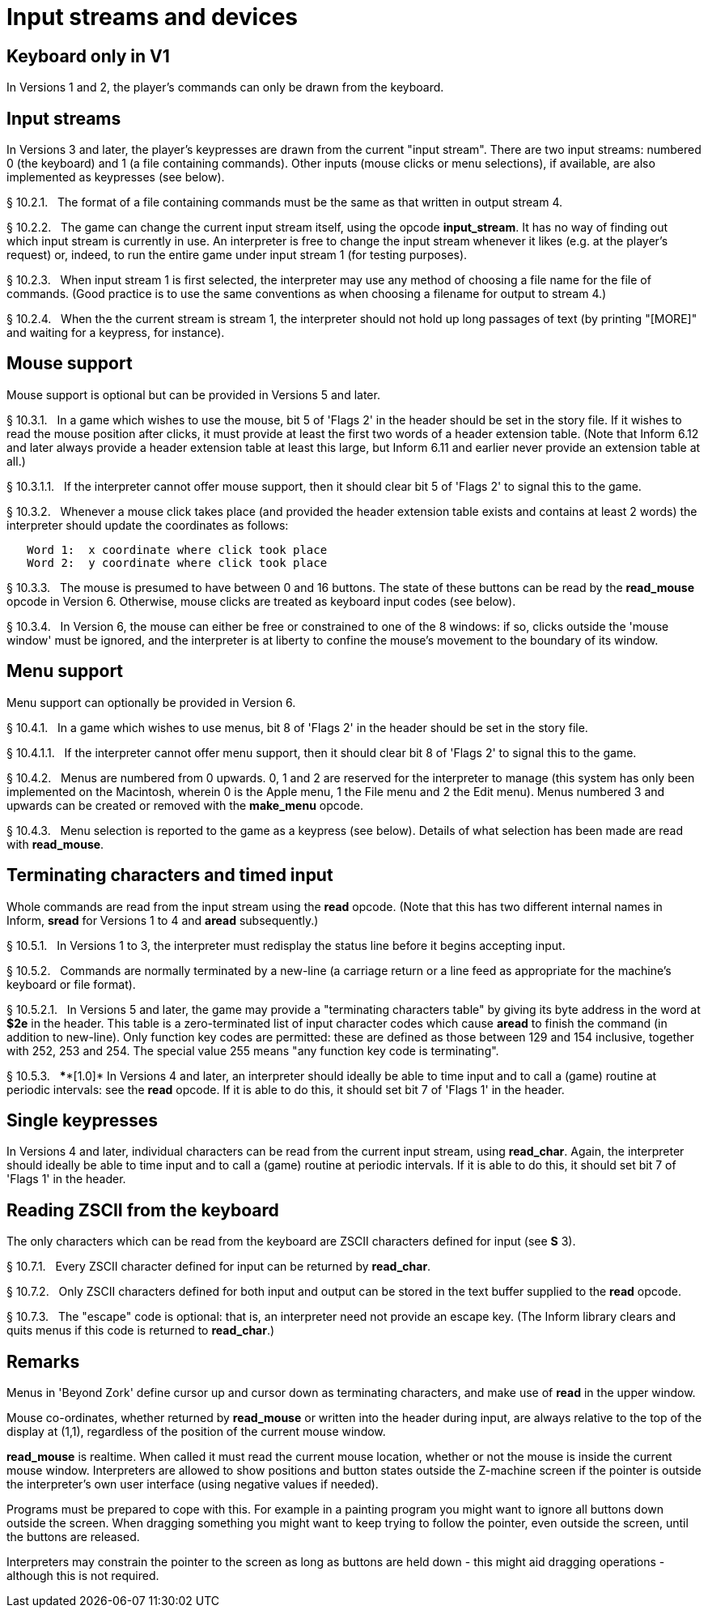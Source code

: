 [[ch.10]]
[reftext="section 10"]
= Input streams and devices


////
10.1 link:#one[Keyboard only in V1] /
10.2 link:#two[Input streams] /
10.3 link:#three[Mouse support] /
10.4 link:#four[Menu support] /
10.5 link:#five[Terminating characters and timed input] /
10.6 link:#six[Single keypresses] /
10.7 link:#seven[Reading ZSCII from the keyboard]
////


// [[one]]
[[s10.1]]
== Keyboard only in V1

In Versions 1 and 2, the player's commands can only be drawn from the keyboard.


// [[two]]
[[s10.2]]
== Input streams

In Versions 3 and later, the player's keypresses are drawn from the current "input stream". There are two input streams: numbered 0 (the keyboard) and 1 (a file containing commands). Other inputs (mouse clicks or menu selections), if available, are also implemented as keypresses (see below).

// [[section]]
[[p10.2.1]]
[.red]##§{nbsp}10.2.1.##{nbsp}{nbsp}
The format of a file containing commands must be the same as that written in output stream 4.

// [[section-1]]
[[p10.2.2]]
[.red]##§{nbsp}10.2.2.##{nbsp}{nbsp}
The game can change the current input stream itself, using the opcode *input_stream*. It has no way of finding out which input stream is currently in use. An interpreter is free to change the input stream whenever it likes (e.g. at the player's request) or, indeed, to run the entire game under input stream 1 (for testing purposes).

// [[section-2]]
[[p10.2.3]]
[.red]##§{nbsp}10.2.3.##{nbsp}{nbsp}
When input stream 1 is first selected, the interpreter may use any method of choosing a file name for the file of commands. (Good practice is to use the same conventions as when choosing a filename for output to stream 4.)

// [[section-3]]
[[p10.2.4]]
[.red]##§{nbsp}10.2.4.##{nbsp}{nbsp}
When the the current stream is stream 1, the interpreter should not hold up long passages of text (by printing "[MORE]" and waiting for a keypress, for instance).


// [[three]]
[[s10.3]]
== Mouse support

Mouse support is optional but can be provided in Versions 5 and later.

// [[section-4]]
[[p10.3.1]]
[.red]##§{nbsp}10.3.1.##{nbsp}{nbsp}
In a game which wishes to use the mouse, bit 5 of 'Flags 2' in the header should be set in the story file. If it wishes to read the mouse position after clicks, it must provide at least the first two words of a header extension table. (Note that Inform 6.12 and later always provide a header extension table at least this large, but Inform 6.11 and earlier never provide an extension table at all.)

// [[section-5]]
[[p10.3.1.1]]
[.red]##§{nbsp}10.3.1.1.##{nbsp}{nbsp}
If the interpreter cannot offer mouse support, then it should clear bit 5 of 'Flags 2' to signal this to the game.

// [[section-6]]
[[p10.3.2]]
[.red]##§{nbsp}10.3.2.##{nbsp}{nbsp}
Whenever a mouse click takes place (and provided the header extension table exists and contains at least 2 words) the interpreter should update the coordinates as follows:

....
   Word 1:  x coordinate where click took place
   Word 2:  y coordinate where click took place
....

// [[section-7]]
[[p10.3.3]]
[.red]##§{nbsp}10.3.3.##{nbsp}{nbsp}
The mouse is presumed to have between 0 and 16 buttons. The state of these buttons can be read by the *read_mouse* opcode in Version 6. Otherwise, mouse clicks are treated as keyboard input codes (see below).

// [[section-8]]
[[p10.3.4]]
[.red]##§{nbsp}10.3.4.##{nbsp}{nbsp}
In Version 6, the mouse can either be free or constrained to one of the 8 windows: if so, clicks outside the 'mouse window' must be ignored, and the interpreter is at liberty to confine the mouse's movement to the boundary of its window.


// [[four]]
[[s10.4]]
== Menu support

Menu support can optionally be provided in Version 6.

// [[section-9]]
[[p10.4.1]]
[.red]##§{nbsp}10.4.1.##{nbsp}{nbsp}
In a game which wishes to use menus, bit 8 of 'Flags 2' in the header should be set in the story file.

// [[section-10]]
[[p10.4.1.1]]
[.red]##§{nbsp}10.4.1.1.##{nbsp}{nbsp}
If the interpreter cannot offer menu support, then it should clear bit 8 of 'Flags 2' to signal this to the game.

// [[section-11]]
[[p10.4.2]]
[.red]##§{nbsp}10.4.2.##{nbsp}{nbsp}
Menus are numbered from 0 upwards. 0, 1 and 2 are reserved for the interpreter to manage (this system has only been implemented on the Macintosh, wherein 0 is the Apple menu, 1 the File menu and 2 the Edit menu). Menus numbered 3 and upwards can be created or removed with the *make_menu* opcode.

// [[section-12]]
[[p10.4.3]]
[.red]##§{nbsp}10.4.3.##{nbsp}{nbsp}
Menu selection is reported to the game as a keypress (see below). Details of what selection has been made are read with *read_mouse*.


// [[five]]
[[s10.5]]
== Terminating characters and timed input

Whole commands are read from the input stream using the *read* opcode. (Note that this has two different internal names in Inform, *sread* for Versions 1 to 4 and *aread* subsequently.)

// [[section-13]]
[[p10.5.1]]
[.red]##§{nbsp}10.5.1.##{nbsp}{nbsp}
In Versions 1 to 3, the interpreter must redisplay the status line before it begins accepting input.

// [[section-14]]
[[p10.5.2]]
[.red]##§{nbsp}10.5.2.##{nbsp}{nbsp}
Commands are normally terminated by a new-line (a carriage return or a line feed as appropriate for the machine's keyboard or file format).

// [[section-15]]
[[p10.5.2.1]]
[.red]##§{nbsp}10.5.2.1.##{nbsp}{nbsp}
In Versions 5 and later, the game may provide a "terminating characters table" by giving its byte address in the word at *$2e* in the header. This table is a zero-terminated list of input character codes which cause *aread* to finish the command (in addition to new-line). Only function key codes are permitted: these are defined as those between 129 and 154 inclusive, together with 252, 253 and 254. The special value 255 means "any function key code is terminating".

// [[section-16]]
[[p10.5.3]]
[.red]##§{nbsp}10.5.3.##{nbsp}{nbsp}
****[1.0]* In Versions 4 and later, an interpreter should ideally be able to time input and to call a (game) routine at periodic intervals: see the *read* opcode. If it is able to do this, it should set bit 7 of 'Flags 1' in the header.


// [[six]]
[[s10.6]]
== Single keypresses

In Versions 4 and later, individual characters can be read from the current input stream, using *read_char*. Again, the interpreter should ideally be able to time input and to call a (game) routine at periodic intervals. If it is able to do this, it should set bit 7 of 'Flags 1' in the header.

// [[seven]]
[[s10.7]]
== Reading ZSCII from the keyboard

The only characters which can be read from the keyboard are ZSCII characters defined for input (see *S* 3).

// [[section-17]]
[[p10.7.1]]
[.red]##§{nbsp}10.7.1.##{nbsp}{nbsp}
Every ZSCII character defined for input can be returned by *read_char*.

// [[section-18]]
[[p10.7.2]]
[.red]##§{nbsp}10.7.2.##{nbsp}{nbsp}
Only ZSCII characters defined for both input and output can be stored in the text buffer supplied to the *read* opcode.

// [[section-19]]
[[p10.7.3]]
[.red]##§{nbsp}10.7.3.##{nbsp}{nbsp}
The "escape" code is optional: that is, an interpreter need not provide an escape key. (The Inform library clears and quits menus if this code is returned to *read_char*.)


:sectnums!:

[[remarks-10]]
== Remarks

Menus in 'Beyond Zork' define cursor up and cursor down as terminating characters, and make use of *read* in the upper window.

Mouse co-ordinates, whether returned by *read_mouse* or written into the header during input, are always relative to the top of the display at (1,1), regardless of the position of the current mouse window.

*read_mouse* is realtime. When called it must read the current mouse location, whether or not the mouse is inside the current mouse window. Interpreters are allowed to show positions and button states outside the Z-machine screen if the pointer is outside the interpreter's own user interface (using negative values if needed).

Programs must be prepared to cope with this. For example in a painting program you might want to ignore all buttons down outside the screen. When dragging something you might want to keep trying to follow the pointer, even outside the screen, until the buttons are released.

Interpreters may constrain the pointer to the screen as long as buttons are held down - this might aid dragging operations - although this is not required.


:sectnums:
